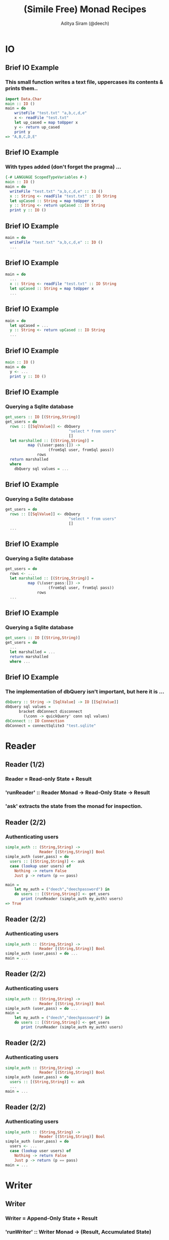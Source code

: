 #+TITLE: (Simile Free) Monad Recipes
#+AUTHOR: Aditya Siram (@deech)
#+LaTeX_CLASS: beamer
#+LaTeX_CLASS_OPTIONS: [presentation]
#+BEAMER_HEADER_EXTRA: \usetheme{Madrid}\usecolortheme{default}
#+BEAMER_FRAME_LEVEL: 2
#+COLUMNS: %35ITEM %10BEAMER_env(Env) %10BEAMER_envargs(Env Args) %4BEAMER_col(Col) %8BEAMER_extra(Extra)
* IO
** Brief IO Example
*** This small function writes a text file, uppercases its contents & prints them..
#+BEGIN_SRC haskell
import Data.Char
main :: IO ()
main = do
    writeFile "test.txt" "a,b,c,d,e"
    x <- readFile "test.txt"
    let up_cased = map toUpper x
    y <- return up_cased
    print y
=> "A,B,C,D,E"
#+END_SRC
** Brief IO Example
*** With types added (don't forget the pragma) ...
#+BEGIN_SRC haskell
{-# LANGUAGE ScopedTypeVariables #-}
main :: IO ()
main = do
  writeFile "test.txt" "a,b,c,d,e" :: IO ()
  x :: String <- readFile "test.txt" :: IO String
  let upCased :: String = map toUpper x
  y :: String <- return upCased :: IO String
  print y :: IO ()
#+END_SRC
** Brief IO Example
#+BEGIN_SRC haskell
main = do
  writeFile "test.txt" "a,b,c,d,e" :: IO ()
  ...
#+END_SRC
** Brief IO Example
#+BEGIN_SRC haskell
main = do
  ...
  x :: String <- readFile "test.txt" :: IO String
  let upCased :: String = map toUpper x
  ...
#+END_SRC
** Brief IO Example
#+BEGIN_SRC haskell
main = do
  let upCased = ...
  y :: String <- return upCased :: IO String
  ...
#+END_SRC
** Brief IO Example
#+BEGIN_SRC haskell
main :: IO ()
main = do
  y <- ...
  print y :: IO ()
#+END_SRC
** Brief IO Example
*** Querying a Sqlite database
#+BEGIN_SRC haskell
get_users :: IO [(String,String)]
get_users = do
  rows :: [[SqlValue]] <- dbQuery
                            "select * from users"
                            []
  let marshalled :: [(String,String)] =
          map (\(user:pass:[]) ->
                   (fromSql user, fromSql pass))
              rows
  return marshalled
  where
    dbQuery sql values = ...
#+END_SRC
** Brief IO Example
*** Querying a Sqlite database
#+BEGIN_SRC haskell
get_users = do
  rows :: [[SqlValue]] <- dbQuery
                            "select * from users"
                            []
  ...
#+END_SRC
** Brief IO Example
*** Querying a Sqlite database
#+BEGIN_SRC haskell
get_users = do
  rows <- ...
  let marshalled :: [(String,String)] =
          map (\(user:pass:[]) ->
                   (fromSql user, fromSql pass))
              rows
  ...
#+END_SRC
** Brief IO Example
*** Querying a Sqlite database
#+BEGIN_SRC haskell
get_users :: IO [(String,String)]
get_users = do
  ...
  let marshalled = ...
  return marshalled
  where ...
#+END_SRC
** Brief IO Example
*** The implementation of dbQuery isn't important, but here it is ...
#+BEGIN_SRC haskell
      dbQuery :: String -> [SqlValue] -> IO [[SqlValue]]
      dbQuery sql values =
            bracket dbConnect disconnect
              (\conn -> quickQuery' conn sql values)
      dbConnect :: IO Connection
      dbConnect = connectSqlite3 "test.sqlite"
#+END_SRC
* Reader
** Reader (1/2)
*** Reader = Read-only State + Result
*** 'runReader' :: Reader Monad -> Read-Only State -> Result
*** 'ask' extracts the state from the monad for inspection.
** Reader (2/2)
*** Authenticating users
#+BEGIN_SRC haskell
simple_auth :: (String,String) ->
               Reader [(String,String)] Bool
simple_auth (user,pass) = do
  users :: [(String,String)] <- ask
  case (lookup user users) of
    Nothing -> return False
    Just p -> return (p == pass)

main =
    let my_auth = ("deech","deechpassword") in
    do users :: [(String,String)] <- get_users
       print (runReader (simple_auth my_auth) users)
=> True
#+END_SRC
** Reader (2/2)
*** Authenticating users
#+BEGIN_SRC haskell
simple_auth :: (String,String) ->
               Reader [(String,String)] Bool
simple_auth (user,pass) = do ...
main = ...
#+END_SRC
** Reader (2/2)
*** Authenticating users
#+BEGIN_SRC haskell
simple_auth :: (String,String) ->
               Reader [(String,String)] Bool
simple_auth (user,pass) = do ...
main =
    let my_auth = ("deech","deechpassword") in
    do users :: [(String,String)] <- get_users
       print (runReader (simple_auth my_auth) users)
#+END_SRC
** Reader (2/2)
*** Authenticating users
#+BEGIN_SRC haskell
simple_auth :: (String,String) ->
               Reader [(String,String)] Bool
simple_auth (user,pass) = do
  users :: [(String,String)] <- ask
  ...
main = ...
#+END_SRC
** Reader (2/2)
*** Authenticating users
#+BEGIN_SRC haskell
simple_auth :: (String,String) ->
               Reader [(String,String)] Bool
simple_auth (user,pass) = do
  users <- ...
  case (lookup user users) of
    Nothing -> return False
    Just p -> return (p == pass)
main = ...
#+END_SRC
* Writer
** Writer
*** Writer = Append-Only State + Result
*** 'runWriter' :: Writer Monad -> (Result, Accumulated State)
*** State is accumulated using 'tell'
** Writer
*** Validating input
#+BEGIN_SRC haskell
validate :: String -> Writer [String] ()
validate input =
    let hasNumbers = (>= 2) . length . filter isDigit
        hasUppers  = (>= 1) . length . filter isUpper
        noSpaces   = null . filter (== ' ')
        check f msg = if (not (f input))
                      then tell [msg]
                      else return ()
    in do check hasNumbers "Needs 2+ numbers"
          check hasUppers  "Needs 1+ capitals"
          check noSpaces   "Has spaces"
#+END_SRC
** Writer
*** Validating input
#+BEGIN_SRC haskell
validate :: String -> Writer [String] ()
validate input = ...
#+END_SRC
** Writer
*** Validating input
#+BEGIN_SRC haskell
validate :: String -> Writer [String] ()
validate input =
    let hasNumbers = (>= 2) . length . filter isDigit
        hasUppers  = (>= 1) . length . filter isUpper
        noSpaces   = null . filter (== ' ')
        ...
#+END_SRC
** Writer
*** Validating input
#+BEGIN_SRC haskell
validate :: String -> Writer [String] ()
validate input =
    let hasNumbers = ...
        hasUppers  = ...
        noSpaces   = ...
        check f msg = if (not (f input))
                      then tell [msg]
                      else return ()
    in do ...
#+END_SRC
** Writer
*** Validating input
#+BEGIN_SRC haskell
validate :: String -> Writer [String] ()
validate input =
    let hasNumbers = ...
        hasUppers  = ...
        noSpaces   = ...
        check f msg = ...
    in do check hasNumbers "Needs 2+ numbers"
          check hasUppers  "Needs 1+ capitals"
          check noSpaces   "Has spaces"
#+END_SRC
** Writer
*** Running
#+BEGIN_SRC haskell
main = do
  let ((),errs) = runWriter (validate "abcde1")
      valid     = null errs
  if (not valid) then print errs else print "Valid!"
=> ["Needs 2+ numbers","Needs 1+ capitals"]
#+END_SRC
* State
** State
*** State Monad = Mutable State + Result
*** 'get', 'put' do what they sound like
*** 'runState' :: State Monad -> Initial State -> (Result, New State)
*** Initial State is *required*.
** State
*** Finding the minimum imperatively. Buggy!
#+BEGIN_SRC haskell
minimum :: [Int] -> State Int ()
minimum [] = return ()
minimum xs =
    forM_ xs (\curr -> do
                old_min <- get
                if (curr < old_min)
                then put curr
                else return ())
main = let numbers = [3,2,1] in
       print (runState (Main.minimum numbers) (-1))
  => -1
#+END_SRC
** State
*** Finding the minimum imperatively. Buggy!
#+BEGIN_SRC haskell
minimum :: [Int] -> State Int ()
...
main = ...
#+END_SRC
** State
*** Finding the minimum imperatively. Buggy!
#+BEGIN_SRC haskell
minimum :: [Int] -> State Int ()
minimum [] = return ()
...
main = ...
#+END_SRC
** State
*** Finding the minimum imperatively. Buggy!
#+BEGIN_SRC haskell
minimum xs =
    forM_ xs (\curr -> do
                old_min <- get
                ...)
#+END_SRC
** State
*** Finding the minimum imperatively. Buggy!
#+BEGIN_SRC haskell
minimum xs =
    forM_ xs (\curr -> do
                old_min <- ...
                if (curr < old_min)
                then put curr
                else return ())
#+END_SRC
** State
*** Finding the minimum imperatively. Buggy!
#+BEGIN_SRC haskell
minimum :: [Int] -> State Int ()
minimum [] = ...
minimum xs = ...
main = let numbers = [3,2,1] in
       print (runState (Main.minimum numbers) (-1))
  => -1
#+END_SRC
** State
*** `trace` and `printf` are your friends
#+BEGIN_SRC haskell
import Debug.Trace
import Text.Printf
-- trace :: String -> a -> a
println msg = trace msg (return ())
printf_test = printf "Welcome to %s %d" "LambdaJam" 2013
   => "Welcome to LambdaJam 2013"
#+END_SRC
** State
#+BEGIN_SRC haskell
minimum xs = ...
    forM_ xs (\curr -> do
                old_min <- get
                println (printf "old_min: %d curr: %d"
                                 old_min curr)
                ...)
  => ((), old_min: -1 curr: 3
          old_min: -1 curr: 2
          old_min: -1 curr: 1
          -1)
#+END_SRC
** State
*** Fixed!
#+BEGIN_SRC haskell
-- main = let numbers = [3,2,1] in
--        print (runState (Main.minimum numbers) (-1))
main = let (n:ns) = [3,2,1] in
       print (runState (Main.minimum ns) n)
#+END_SRC

* Monad Transformers
** Transformers
*** Use all at once.
*** The Good: Combining monads is easy.
*** The Bad: Type sigs. and runners are more complicated.
*** The Sorta Good: It's pretty mechanical
** Transformers
*** An interactive version of auth
#+BEGIN_SRC haskell
interactive_auth =
  let puts     msg = liftIO (putStrLn msg)
      wait_for msg = do {puts msg; liftIO getLine}
      log_failed   = tell ["Failed login attempt"]
      set_user u   = do {puts "Welcome!"; put u}
  in do users    <- ask
        user     <- wait_for "Username:"
        password <- wait_for "Password:"
        case (lookup user users) of
          Nothing -> do puts "Invalid Login!"
                        log_failed
          Just p  -> if (p == password)
                     then set_user user
                     else log_failed
#+END_SRC
** Transformers
*** An interactive version of auth
#+BEGIN_SRC haskell
interactive_auth =
  let puts     msg = liftIO (putStrLn msg)
      wait_for msg = ...
      log_failed   = ...
      set_user u   = ...
  in do ...
#+END_SRC
** Transformers
*** An interactive version of auth
#+BEGIN_SRC haskell
interactive_auth =
  let puts     msg = liftIO (putStrLn msg)
      wait_for msg = do {puts msg; liftIO getLine}
      log_failed   =
      set_user u   =
  in do ...
#+END_SRC
** Transformers
*** An interactive version of auth
#+BEGIN_SRC haskell
interactive_auth =
  let puts     msg = ...
      wait_for msg = ...
      log_failed   = tell ["Failed login attempt"]
      set_user u   = ...
  in do ...
#+END_SRC
** Transformers
*** An interactive version of auth
#+BEGIN_SRC haskell
interactive_auth =
  let puts     msg = liftIO (putStrLn msg)
      wait_for msg = ...
      log_failed   = ...
      set_user u   = do {puts "Welcome!"; put u}
  in do ...
#+END_SRC
** Transformers
*** An interactive version of auth
#+BEGIN_SRC haskell
interactive_auth =
  let puts     msg = ...
      wait_for msg = ...
      log_failed   = ...
      set_user u   = ...
  in do users    <- ask
        ...
#+END_SRC
** Transformers
*** An interactive version of auth
#+BEGIN_SRC haskell
interactive_auth =
  let puts     msg = ...
      wait_for msg = do {puts msg; liftIO getLine}
      log_failed   = ...
      set_user u   = ...
  in do users    <-  ...
        user     <- wait_for "Username:"
        password <- wait_for "Password:"
        ...
#+END_SRC
** Transformers
*** An interactive version of auth
#+BEGIN_SRC haskell
interactive_auth =
  let puts     msg = liftIO (putStrLn msg)
      wait_for msg = ...
      log_failed   = tell ["Failed login attempt"]
      set_user u   = do {puts "Welcome!"; put u}
  in do users    <- ...
        user     <- ...
        password <- ...
        case (lookup user users) of
          Nothing -> do puts "Invalid Login!"
                        log_failed
          Just p  -> if (p == password)
                     then set_user user
                     else log_failed
#+END_SRC
** Transformers
#+BEGIN_SRC haskell
interactive_auth :: ReaderT [(String,String)]
                            (WriterT [String]
                                     (StateT String
                                             IO))
                            ()
#+END_SRC
*** Transformer = Nested Monads
*** Monad Transformer = MonadT + Monad Params + M + Result
*** 'runMonadT' :: MonadT -> Monad Params -> M (Computation Result)
** Transformers
#+BEGIN_SRC haskell
interactive_auth :: ReaderT [(String,String)]
                            (WriterT [String]
                                     (StateT String
                                             IO))
                            ()
#+END_SRC
*** Reader Transformer = ReaderT + Read-Only State + M + Result
*** 'runReaderT' :: ReaderT Monad -> Read-Only State -> M Result
#+BEGIN_SRC haskell
let writer :: WriterT [String] (StateT ...) () =
   runReaderT interactive_auth users
#+END_SRC
** Transformers
#+BEGIN_SRC haskell
interactive_auth :: ReaderT [(String,String)]
                            (WriterT [String]
                                     (StateT String
                                             IO))
                            ()
#+END_SRC
*** WriterT Transformer = WriterT + Append-Only State + M + Result
*** 'runWriterT' :: WriterT Monad -> M (Result, Accumulated State)
#+BEGIN_SRC haskell
let writer = runReaderT interactive_auth users
let state :: (StateT String ...) ((), [String])
    = runWriterT writer
#+END_SRC
** Transformers
#+BEGIN_SRC haskell
interactive_auth :: ReaderT [(String,String)]
                            (WriterT [String]
                                     (StateT String
                                             IO))
                            ()
#+END_SRC
*** State Transformer = StateT + Mutable State + M + Result
*** 'runStateT' :: StateT Monad -> Mutable State -> M (Result, New State)
#+BEGIN_SRC haskell
let writer = runReaderT interactive_auth users
let state  = runWriterT writer
let io :: IO (((), [String]), String) =
   runStateT state ""
#+END_SRC
** Running
*** Using `interactive\_auth`
#+BEGIN_SRC haskell
interactive_auth_driver = do
    let my_auth = ("deech","deechpassword")
    users <- get_users
    let writer = runReaderT interactive_auth users
    let state  = runWriterT writer
    let io     = runStateT  state ""
    final <- io
    print final
#+END_SRC
** Running
*** Running with Control.Monad.RWS
#+BEGIN_SRC haskell
-- runRWST :: RWST Monad ->
              Read-Only State ->
              Mutable State ->
              Lowest Monad
interactive_auth_driver' = do
    let my_auth = ("deech","deechpassword")
    users <- get_users
    final <- runRWST interactive_auth users ""
    print final
#+END_SRC
** Running
*** Sample session 1
#+BEGIN_SRC haskell
Username:
deech
Password:
wrongpassword
(((),["Failed login attempt"]),"")
#+END_SRC
*** Sample session 2
#+BEGIN_SRC haskell
Username:
deech
Password:
deechpassword
Welcome!
(((),[]),"deech")
#+END_SRC
** Transformers
*** Multiple States, Readers, Writers?
*** An `interactive\_auth` with an attempt counter
#+begin_src haskell
interactive_auth :: ReaderT [(String,String)]
                      (WriterT [String]
                          (StateT String
                             (StateT Int
                                 IO)))
                      ()
#+end_src
*** Not recommended!
** Transformers
#+begin_src haskell
interactive_auth :: ReaderT [(String,String)]
                      (WriterT [String]
                          (StateT String
                             (StateT Int
                                 IO)))
                      ()
#+end_src
*** `lift` "removes" a monadic layer
*** Accessing the counter:
#+begin_src haskell
do ...
   counter <- lift -- ReaderT
               (lift -- WriterT
                (lift -- StateT String
                 get))
   ...
#+end_src
** Transformers
*** Better off using a record:
#+begin_src haskell
data Auth_State = Auth_State {
                               counter :: Int,
                               current_user :: String
                             }
increment_attempt_counter = do
  auth_state <- get
  put auth_state{counter = (counter auth_state + 1)}
#+end_src
** End
*** Real World Uses
**** Yesod
**** Snap
**** Parsec
**** XMonad
**** Many more ...
*** Happy Haskelling!
